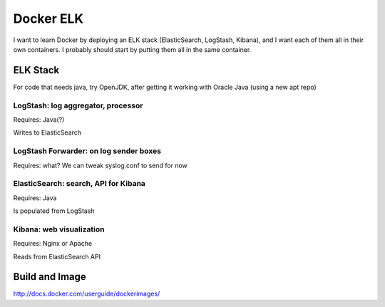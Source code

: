 ============
 Docker ELK
============

I want to learn Docker by deploying an ELK stack (ElasticSearch,
LogStash, Kibana), and I want each of them all in their own
containers. I probably should start by putting them all in the same
container.

ELK Stack
=========

For code that needs java, try OpenJDK, after getting it working with
Oracle Java (using a new apt repo)


LogStash: log aggregator, processor
-----------------------------------

Requires: Java(?)

Writes to ElasticSearch

LogStash Forwarder: on log sender boxes
---------------------------------------

Requires: what?
We can tweak syslog.conf to send for now


ElasticSearch: search, API for Kibana
-------------------------------------

Requires: Java

Is populated from LogStash

Kibana: web visualization
-------------------------

Requires: Nginx or Apache

Reads from ElasticSearch API



Build and Image
===============

http://docs.docker.com/userguide/dockerimages/

